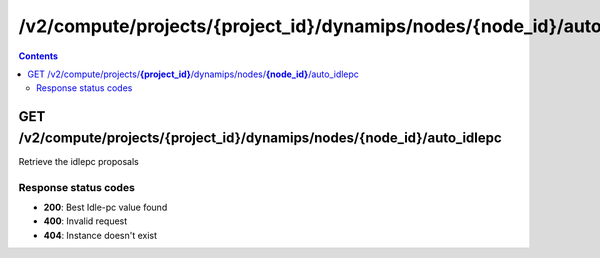 /v2/compute/projects/{project_id}/dynamips/nodes/{node_id}/auto_idlepc
------------------------------------------------------------------------------------------------------------------------------------------

.. contents::

GET /v2/compute/projects/**{project_id}**/dynamips/nodes/**{node_id}**/auto_idlepc
~~~~~~~~~~~~~~~~~~~~~~~~~~~~~~~~~~~~~~~~~~~~~~~~~~~~~~~~~~~~~~~~~~~~~~~~~~~~~~~~~~~~~~~~~~~~~~~~~~~~~~~~~~~~~~~~~~~~~~~~~~~~~~~~~~~~~~~~~~~~~~~~~~~~~~~~~~~~~~
Retrieve the idlepc proposals

Response status codes
**********************
- **200**: Best Idle-pc value found
- **400**: Invalid request
- **404**: Instance doesn't exist

